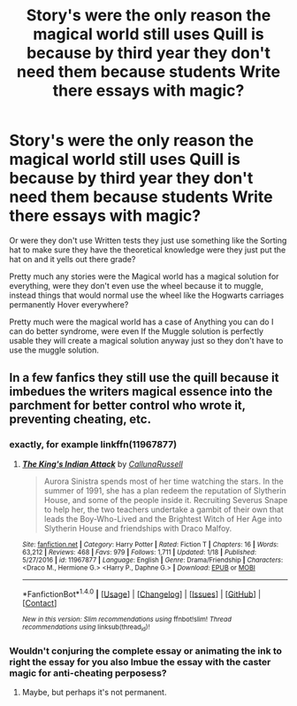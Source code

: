 #+TITLE: Story's were the only reason the magical world still uses Quill is because by third year they don't need them because students Write there essays with magic?

* Story's were the only reason the magical world still uses Quill is because by third year they don't need them because students Write there essays with magic?
:PROPERTIES:
:Author: Call0013
:Score: 1
:DateUnix: 1520825751.0
:DateShort: 2018-Mar-12
:FlairText: Request
:END:
Or were they don't use Written tests they just use something like the Sorting hat to make sure they have the theoretical knowledge were they just put the hat on and it yells out there grade?

Pretty much any stories were the Magical world has a magical solution for everything, were they don't even use the wheel because it to muggle, instead things that would normal use the wheel like the Hogwarts carriages permanently Hover everywhere?

Pretty much were the magical world has a case of Anything you can do I can do better syndrome, were even If the Muggle solution is perfectly usable they will create a magical solution anyway just so they don't have to use the muggle solution.


** In a few fanfics they still use the quill because it imbedues the writers magical essence into the parchment for better control who wrote it, preventing cheating, etc.
:PROPERTIES:
:Author: Mac_cy
:Score: 1
:DateUnix: 1520842352.0
:DateShort: 2018-Mar-12
:END:

*** exactly, for example linkffn(11967877)
:PROPERTIES:
:Author: natus92
:Score: 1
:DateUnix: 1520863998.0
:DateShort: 2018-Mar-12
:END:

**** [[http://www.fanfiction.net/s/11967877/1/][*/The King's Indian Attack/*]] by [[https://www.fanfiction.net/u/7891530/CallunaRussell][/CallunaRussell/]]

#+begin_quote
  Aurora Sinistra spends most of her time watching the stars. In the summer of 1991, she has a plan redeem the reputation of Slytherin House, and some of the people inside it. Recruiting Severus Snape to help her, the two teachers undertake a gambit of their own that leads the Boy-Who-Lived and the Brightest Witch of Her Age into Slytherin House and friendships with Draco Malfoy.
#+end_quote

^{/Site/: [[http://www.fanfiction.net/][fanfiction.net]] *|* /Category/: Harry Potter *|* /Rated/: Fiction T *|* /Chapters/: 16 *|* /Words/: 63,212 *|* /Reviews/: 468 *|* /Favs/: 979 *|* /Follows/: 1,711 *|* /Updated/: 1/18 *|* /Published/: 5/27/2016 *|* /id/: 11967877 *|* /Language/: English *|* /Genre/: Drama/Friendship *|* /Characters/: <Draco M., Hermione G.> <Harry P., Daphne G.> *|* /Download/: [[http://www.ff2ebook.com/old/ffn-bot/index.php?id=11967877&source=ff&filetype=epub][EPUB]] or [[http://www.ff2ebook.com/old/ffn-bot/index.php?id=11967877&source=ff&filetype=mobi][MOBI]]}

--------------

*FanfictionBot*^{1.4.0} *|* [[[https://github.com/tusing/reddit-ffn-bot/wiki/Usage][Usage]]] | [[[https://github.com/tusing/reddit-ffn-bot/wiki/Changelog][Changelog]]] | [[[https://github.com/tusing/reddit-ffn-bot/issues/][Issues]]] | [[[https://github.com/tusing/reddit-ffn-bot/][GitHub]]] | [[[https://www.reddit.com/message/compose?to=tusing][Contact]]]

^{/New in this version: Slim recommendations using/ ffnbot!slim! /Thread recommendations using/ linksub(thread_id)!}
:PROPERTIES:
:Author: FanfictionBot
:Score: 1
:DateUnix: 1520864013.0
:DateShort: 2018-Mar-12
:END:


*** Wouldn't conjuring the complete essay or animating the ink to right the essay for you also Imbue the essay with the caster magic for anti-cheating perposess?
:PROPERTIES:
:Author: Call0013
:Score: 1
:DateUnix: 1520868103.0
:DateShort: 2018-Mar-12
:END:

**** Maybe, but perhaps it's not permanent.
:PROPERTIES:
:Author: Mac_cy
:Score: 1
:DateUnix: 1520871107.0
:DateShort: 2018-Mar-12
:END:
